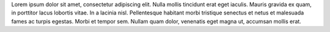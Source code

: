 Lorem ipsum dolor sit amet, consectetur adipiscing elit. Nulla mollis tincidunt erat eget iaculis. Mauris gravida ex quam, in porttitor lacus lobortis vitae. In a lacinia nisl. Pellentesque habitant morbi tristique senectus et netus et malesuada fames ac turpis egestas. Morbi et tempor sem. Nullam quam dolor, venenatis eget magna ut, accumsan mollis erat.